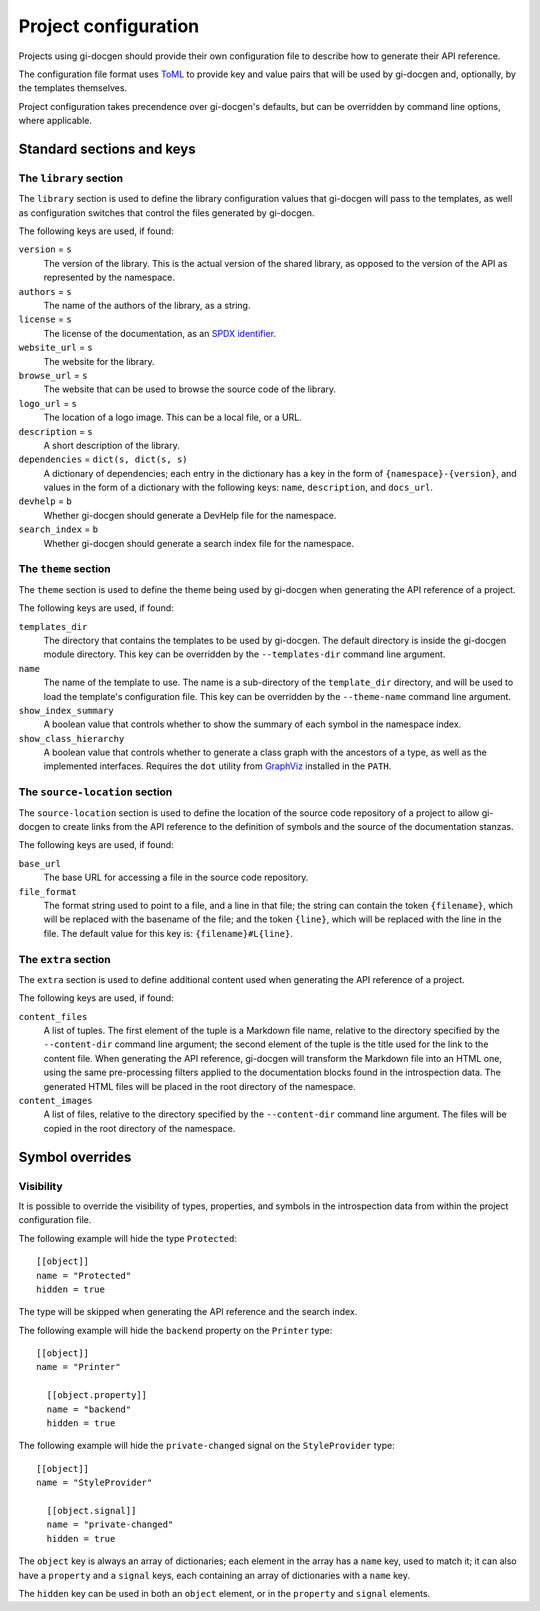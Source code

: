 .. SPDX-FileCopyrightText: 2021 GNOME Foundation
..
.. SPDX-License-Identifier: Apache-2.0 OR GPL-3.0-or-later

=====================
Project configuration
=====================

Projects using gi-docgen should provide their own configuration file to describe
how to generate their API reference.

The configuration file format uses `ToML <https://toml.io/en/>`__ to provide key
and value pairs that will be used by gi-docgen and, optionally, by the templates
themselves.

Project configuration takes precendence over gi-docgen's defaults, but can be
overridden by command line options, where applicable.

Standard sections and keys
--------------------------

The ``library`` section
~~~~~~~~~~~~~~~~~~~~~~~

The ``library`` section is used to define the library configuration values
that gi-docgen will pass to the templates, as well as configuration switches
that control the files generated by gi-docgen.

The following keys are used, if found:

``version`` = ``s``
  The version of the library. This is the actual version of the shared
  library, as opposed to the version of the API as represented by the
  namespace.

``authors`` = ``s``
  The name of the authors of the library, as a string.

``license`` = ``s``
  The license of the documentation, as an `SPDX identifier <https://spdx.org/licenses/>`__.

``website_url`` = ``s``
  The website for the library.

``browse_url`` = ``s``
  The website that can be used to browse the source code of the library.

``logo_url`` = ``s``
  The location of a logo image. This can be a local file, or a URL.

``description`` = ``s``
  A short description of the library.

``dependencies`` = ``dict(s, dict(s, s)``
  A dictionary of dependencies; each entry in the dictionary has a key in the
  form of ``{namespace}-{version}``, and values in the form of a dictionary
  with the following keys: ``name``, ``description``, and ``docs_url``.

``devhelp`` = ``b``
  Whether gi-docgen should generate a DevHelp file for the namespace.

``search_index`` = ``b``
  Whether gi-docgen should generate a search index file for the namespace.


The ``theme`` section
~~~~~~~~~~~~~~~~~~~~~

The ``theme`` section is used to define the theme being used by gi-docgen when
generating the API reference of a project.

The following keys are used, if found:

``templates_dir``
  The directory that contains the templates to be used by gi-docgen. The
  default directory is inside the gi-docgen module directory. This key
  can be overridden by the ``--templates-dir`` command line argument.

``name``
  The name of the template to use. The name is a sub-directory of the
  ``template_dir`` directory, and will be used to load the template's
  configuration file. This key can be overridden by the ``--theme-name``
  command line argument.

``show_index_summary``
  A boolean value that controls whether to show the summary of each
  symbol in the namespace index.

``show_class_hierarchy``
  A boolean value that controls whether to generate a class graph
  with the ancestors of a type, as well as the implemented interfaces.
  Requires the ``dot`` utility from `GraphViz <https://graphviz.org/>`__
  installed in the ``PATH``.

The ``source-location`` section
~~~~~~~~~~~~~~~~~~~~~~~~~~~~~~~

The ``source-location`` section is used to define the location of the source
code repository of a project to allow gi-docgen to create links from the API
reference to the definition of symbols and the source of the documentation
stanzas.

The following keys are used, if found:

``base_url``
  The base URL for accessing a file in the source code repository.

``file_format``
  The format string used to point to a file, and a line in that file;
  the string can contain the token ``{filename}``, which will be replaced
  with the basename of the file; and the token ``{line}``, which will be
  replaced with the line in the file. The default value for this key
  is: ``{filename}#L{line}``.

The ``extra`` section
~~~~~~~~~~~~~~~~~~~~~

The ``extra`` section is used to define additional content used when
generating the API reference of a project.

The following keys are used, if found:

``content_files``
  A list of tuples. The first element of the tuple is a Markdown
  file name, relative to the directory specified by the ``--content-dir``
  command line argument; the second element of the tuple is the
  title used for the link to the content file. When generating the
  API reference, gi-docgen will transform the Markdown file into
  an HTML one, using the same pre-processing filters applied to the
  documentation blocks found in the introspection data. The
  generated HTML files will be placed in the root directory of
  the namespace.

``content_images``
  A list of files, relative to the directory specified by the
  ``--content-dir`` command line argument. The files will be copied
  in the root directory of the namespace.

Symbol overrides
----------------

Visibility
~~~~~~~~~~

It is possible to override the visibility of types, properties, and symbols in
the introspection data from within the project configuration file.

The following example will hide the type ``Protected``:

::

    [[object]]
    name = "Protected"
    hidden = true

The type will be skipped when generating the API reference and the search index.

The following example will hide the ``backend`` property on the ``Printer`` type:

::

    [[object]]
    name = "Printer"

      [[object.property]]
      name = "backend"
      hidden = true

The following example will hide the ``private-changed`` signal on the
``StyleProvider`` type:

::

    [[object]]
    name = "StyleProvider"

      [[object.signal]]
      name = "private-changed"
      hidden = true

The ``object`` key is always an array of dictionaries; each element in the array
has a ``name`` key, used to match it; it can also have a ``property`` and a
``signal`` keys, each containing an array of dictionaries with a ``name`` key.

The ``hidden`` key can be used in both an ``object`` element, or in the
``property`` and ``signal`` elements.
